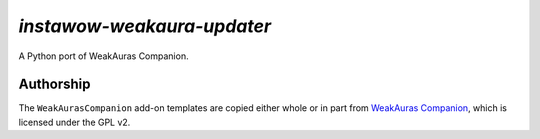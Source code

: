 *instawow-weakaura-updater*
===========================

A Python port of WeakAuras Companion.

Authorship
----------

The ``WeakAurasCompanion`` add-on templates are copied either whole or in part from
`WeakAuras Companion <https://github.com/WeakAuras/WeakAuras-Companion>`__,
which is licensed under the GPL v2.
